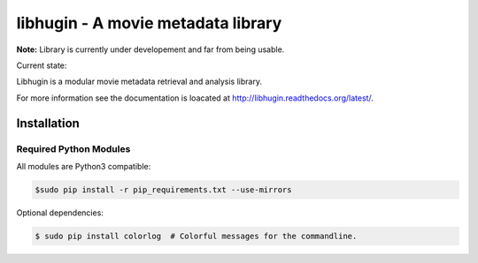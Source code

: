 ###################################
libhugin - A movie metadata library
###################################

**Note:** Library is currently under developement and far from being usable.

Current state:

.. image:: https://travis-ci.org/qitta/libhugin.png?branch=master
    :target: https://travis-ci.org/qitta/libhugin

Libhugin is a modular movie metadata retrieval and analysis library.

For more information see the documentation is loacated at http://libhugin.readthedocs.org/latest/.

Installation
============

Required Python Modules
-----------------------

All modules are Python3 compatible:

.. code-block:: bash

    $sudo pip install -r pip_requirements.txt --use-mirrors

Optional dependencies:

.. code-block:: bash

    $ sudo pip install colorlog  # Colorful messages for the commandline.
